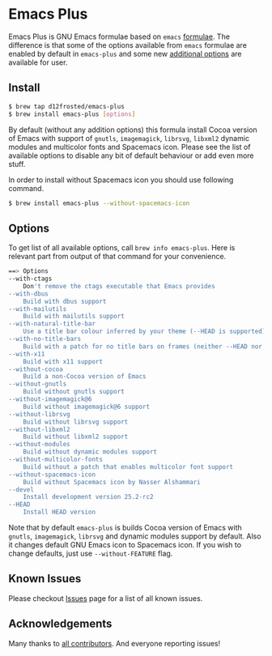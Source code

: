 * Emacs Plus

Emacs Plus is GNU Emacs formulae based on =emacs= [[https://github.com/Homebrew/homebrew-core/blob/master/Formula/emacs.rb][formulae]]. The difference is
that some of the options available from =emacs= formulae are enabled by default
in =emacs-plus= and some new [[#options][additional options]] are available for user.

** Install

#+BEGIN_SRC bash
$ brew tap d12frosted/emacs-plus
$ brew install emacs-plus [options]
#+END_SRC

By default (without any addition options) this formula install Cocoa version of
Emacs with support of =gnutls=, =imagemagick=, =librsvg=, =libxml2= dynamic
modules and multicolor fonts and Spacemacs icon. Please see the list of
available options to disable any bit of default behaviour or add even more
stuff.

In order to install without Spacemacs icon you should use following command.

#+BEGIN_SRC bash
$ brew install emacs-plus --without-spacemacs-icon
#+END_SRC

** Options

To get list of all available options, call ~brew info emacs-plus~. Here is
relevant part from output of that command for your convenience.

#+BEGIN_SRC bash
==> Options
--with-ctags
	Don't remove the ctags executable that Emacs provides
--with-dbus
	Build with dbus support
--with-mailutils
	Build with mailutils support
--with-natural-title-bar
	Use a title bar colour inferred by your theme (--HEAD is supported)
--with-no-title-bars
	Build with a patch for no title bars on frames (neither --HEAD nor --devel currently supported)
--with-x11
	Build with x11 support
--without-cocoa
	Build a non-Cocoa version of Emacs
--without-gnutls
	Build without gnutls support
--without-imagemagick@6
	Build without imagemagick@6 support
--without-librsvg
	Build without librsvg support
--without-libxml2
	Build without libxml2 support
--without-modules
	Build without dynamic modules support
--without-multicolor-fonts
	Build without a patch that enables multicolor font support
--without-spacemacs-icon
	Build without Spacemacs icon by Nasser Alshammari
--devel
	Install development version 25.2-rc2
--HEAD
	Install HEAD version
#+END_SRC

Note that by default =emacs-plus= is builds Cocoa version of Emacs with
=gnutls=, =imagemagick=, =librsvg= and dynamic modules support by default. Also
it changes default GNU Emacs icon to Spacemacs icon. If you wish to change
defaults, just use =--without-FEATURE= flag.

** Known Issues

Please checkout [[https://github.com/d12frosted/homebrew-emacs-plus/issues?utf8=%E2%9C%93&q=is%253Aissue%2520][Issues]] page for a list of all known issues.

** Acknowledgements

Many thanks to [[https://github.com/d12frosted/homebrew-emacs-plus/graphs/contributors][all contributors]]. And everyone reporting issues!
